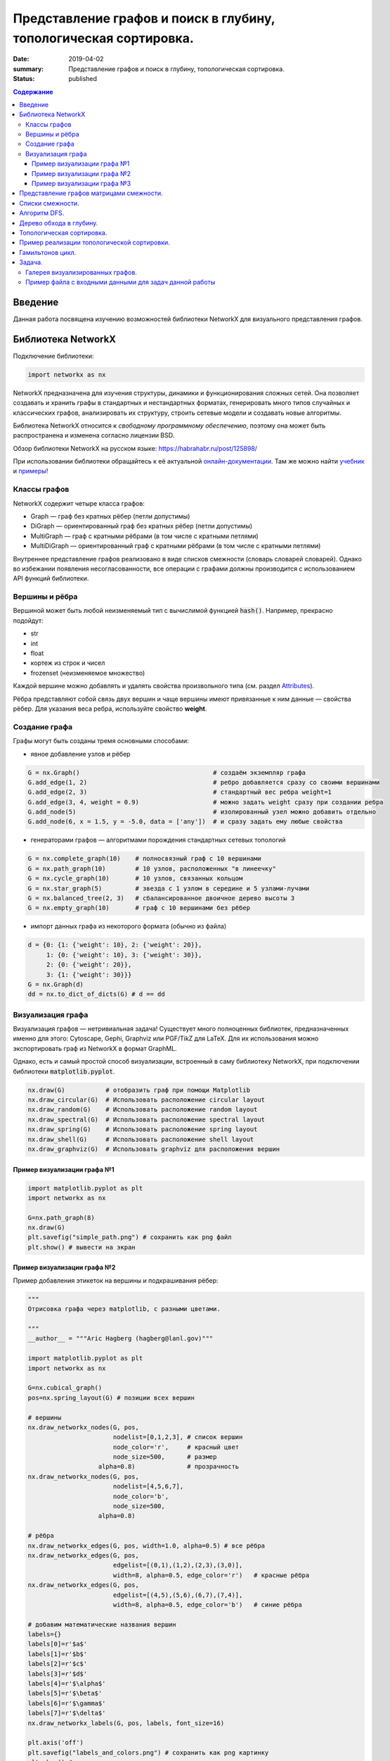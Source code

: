 Представление графов и поиск в глубину, топологическая сортировка.
##################################################################

:date: 2019-04-02
:summary: Представление графов и поиск в глубину, топологическая сортировка.
:status: published

.. default-role:: code

.. contents:: Содержание


Введение
========

Данная работа посвящена изучению возможностей библиотеки NetworkX для визуального представления графов.

Библиотека NetworkX
===================

Подключение библиотеки:

.. code-block:: python

	import networkx as nx

NetworkX предназначена для изучения структуры, динамики и функционирования сложных сетей.
Она позволяет создавать и хранить графы в стандартных и нестандартных форматах, генерировать много 
типов случайных и классических графов, анализировать их структуру, строить сетевые модели и создавать
новые алгоритмы.

Библиотека NetworkX относится к *свободному программному обеспечению*, поэтому она может быть распространена и 
изменена согласно лицензии BSD.

Обзор библиотеки NetworkX на русском языке: `https://habrahabr.ru/post/125898/`_

.. _`https://habrahabr.ru/post/125898/`: https://habrahabr.ru/post/125898/

При использовании библиотеки обращайтесь к её актуальной онлайн-документации_. Там же можно найти учебник_ и примеры_!

.. _онлайн-документации: https://networkx.github.io/documentation/latest/
.. _учебник: https://networkx.github.io/documentation/latest/tutorial.html
.. _примеры: https://networkx.github.io/documentation/latest/auto_examples/index.html

Классы графов
-------------
NetworkX содержит четыре класса графов:

* Graph — граф без кратных рёбер (петли допустимы)
* DiGraph — ориентированный граф без кратных рёбер (петли допустимы)
* MultiGraph — граф с кратными рёбрами (в том числе с кратными петлями)
* MultiDiGraph — ориентированный граф с кратными рёбрами (в том числе с кратными петлями)

Внутреннее представление графов реализовано в виде списков смежности (словарь словарей словарей).
Однако во избежании появления несогласованности, все операции с графами должны производится
с использованием API функций библиотеки.

Вершины и рёбра
---------------

Вершиной может быть любой неизменяемый тип с вычислимой функцией `hash()`.
Например, прекрасно подойдут:

* str
* int
* float
* кортеж из строк и чисел
* frozenset (неизменяемое множество)

Каждой вершине можно добавлять и удалять свойства произвольного типа (см. раздел Attributes_).

Рёбра представляют собой связь двух вершин и чаще вершины имеют привязанные к ним данные — свойства рёбер.
Для указания веса ребра, используйте свойство **weight**.

.. _Attributes: https://networkx.github.io/documentation/latest/reference/functions.html#attributes 

Создание графа
--------------

Графы могут быть созданы тремя основными способами:

* явное добавление узлов и рёбер

.. code-block:: python

	G = nx.Graph()                                    # создаём экземпляр графа
	G.add_edge(1, 2)                                  # ребро добавляется сразу со своими вершинами
	G.add_edge(2, 3)                                  # стандартный вес ребра weight=1
	G.add_edge(3, 4, weight = 0.9)                    # можно задать weight сразу при создании ребра
	G.add_node(5)                                     # изолированный узел можно добавить отдельно
	G.add_node(6, x = 1.5, y = -5.0, data = ['any'])  # и сразу задать ему любые свойства

* генераторами графов — алгоритмами порождения стандартных сетевых топологий

.. code-block:: python

	G = nx.complete_graph(10)    # полносвязный граф с 10 вершинами
	G = nx.path_graph(10)        # 10 узлов, расположенных "в линеечку"
	G = nx.cycle_graph(10)       # 10 узлов, связанных кольцом
	G = nx.star_graph(5)         # звезда с 1 узлом в середине и 5 узлами-лучами
	G = nx.balanced_tree(2, 3)   # сбалансированное двоичное дерево высоты 3
	G = nx.empty_graph(10)       # граф с 10 вершинами без рёбер

* импорт данных графа из некоторого формата (обычно из файла)

.. code-block:: python

	d = {0: {1: {'weight': 10}, 2: {'weight': 20}},
	     1: {0: {'weight': 10}, 3: {'weight': 30}},
	     2: {0: {'weight': 20}},
	     3: {1: {'weight': 30}}}
	G = nx.Graph(d)
	dd = nx.to_dict_of_dicts(G) # d == dd

Визуализация графа
------------------

Визуализация графов — нетривиальная задача! Существует много полноценных библиотек,
предназначенных именно для этого:  Cytoscape, Gephi, Graphviz или PGF/TikZ для LaTeX.
Для их использования можно экспортировать граф из NetworkX в формат GraphML.

Однако, есть и самый простой способ визуализации, встроенный в саму библиотеку NetworkX,
при подключении библиотеки `matplotlib.pyplot`.

.. code-block:: python

	nx.draw(G)           # отобразить граф при помощи Matplotlib
	nx.draw_circular(G)  # Использовать расположение circular layout
	nx.draw_random(G)    # Использовать расположение random layout
	nx.draw_spectral(G)  # Использовать расположение spectral layout
	nx.draw_spring(G)    # Использовать расположение spring layout
	nx.draw_shell(G)     # Использовать расположение shell layout
	nx.draw_graphviz(G)  # Использовать graphviz для расположения вершин


Пример визуализации графа №1
++++++++++++++++++++++++++++

.. code-block:: python

	import matplotlib.pyplot as plt
	import networkx as nx

	G=nx.path_graph(8)
	nx.draw(G)
	plt.savefig("simple_path.png") # сохранить как png файл
	plt.show() # вывести на экран

Пример визуализации графа №2
++++++++++++++++++++++++++++

Пример добавления этикеток на вершины и подкрашивания рёбер:

.. code-block:: python

	"""
	Отрисовка графа через matplotlib, с разными цветами.

	"""
	__author__ = """Aric Hagberg (hagberg@lanl.gov)"""

	import matplotlib.pyplot as plt
	import networkx as nx

	G=nx.cubical_graph()
	pos=nx.spring_layout(G) # позиции всех вершин

	# вершины
	nx.draw_networkx_nodes(G, pos,
		               nodelist=[0,1,2,3], # список вершин
		               node_color='r',     # красный цвет
		               node_size=500,      # размер
		           alpha=0.8)              # прозрачность
	nx.draw_networkx_nodes(G, pos,
		               nodelist=[4,5,6,7],
		               node_color='b',
		               node_size=500,
		           alpha=0.8)

	# рёбра
	nx.draw_networkx_edges(G, pos, width=1.0, alpha=0.5) # все рёбра
	nx.draw_networkx_edges(G, pos,
		               edgelist=[(0,1),(1,2),(2,3),(3,0)],
		               width=8, alpha=0.5, edge_color='r')   # красные рёбра
	nx.draw_networkx_edges(G, pos,
		               edgelist=[(4,5),(5,6),(6,7),(7,4)],
		               width=8, alpha=0.5, edge_color='b')   # синие рёбра

	# добавим математические названия вершин
	labels={}
	labels[0]=r'$a$'
	labels[1]=r'$b$'
	labels[2]=r'$c$'
	labels[3]=r'$d$'
	labels[4]=r'$\alpha$'
	labels[5]=r'$\beta$'
	labels[6]=r'$\gamma$'
	labels[7]=r'$\delta$'
	nx.draw_networkx_labels(G, pos, labels, font_size=16)

	plt.axis('off')
	plt.savefig("labels_and_colors.png") # сохранить как png картинку
	plt.show() # вывести на экран


Пример визуализации графа №3
++++++++++++++++++++++++++++

Ещё один пример добавления этикеток на вершины и подкрашивания рёбер:

.. code-block:: python

	"""
	Пример использования Graph как взешенного.
	"""
	__author__ = """Aric Hagberg (hagberg@lanl.gov)"""
	
    import matplotlib.pyplot as plt
	import networkx as nx

	G = nx.Graph()
	
	#   добавляем рёбра и вершины

	G.add_edge('a', 'b', weight=0.6)
	G.add_edge('a', 'c', weight=0.2)
	G.add_edge('c', 'd', weight=0.1)
	G.add_edge('c', 'e', weight=0.7)
	G.add_edge('c', 'f', weight=0.9)
	G.add_edge('a', 'd', weight=0.3)

	elarge = [(u,v) for (u,v,d) in G.edges(data=True) if d['weight'] >0.5]  # "тяжёлые"
	esmall = [(u,v) for (u,v,d) in G.edges(data=True) if d['weight'] <=0.5] # "лёгкие"

	pos = nx.spring_layout(G) # позиции всех вершин

	# вершины
	nx.draw_networkx_nodes(G, pos, node_size=700)

	# рёбра
	nx.draw_networkx_edges(G, pos, edgelist=elarge,
	                width=6)                                   # "тяжёлые"
	nx.draw_networkx_edges(G, pos, edgelist=esmall,
	       width=6, alpha=0.5, edge_color='b', style='dashed') # "лёгкие"

	# метки
	nx.draw_networkx_labels(G,pos,font_size=20,font_family='sans-serif')

	plt.axis('off')
	plt.savefig("weighted_graph.png") # сохранить как png картинку
	plt.show() # вывести на экран


Существует два способа представления графа, в виде списков смежности и в виде матрицы смежности. Оба способа подходят для представления ориентированных и неориентированных графов.


Представление графов матрицами смежности.
=========================================



Этот способ является удобным для представления плотных графов, в которых количество рёбер `(|E|)` примерно равно количеству вершин в квадрате `(|V|^2)`. 

В данном представлении мы заполняем матрицу размером `|V| x |V|` следущим образом: 

A[i][j] = 1 (Если существует ребро из i в j)

A[i][j] = 0 (Иначе)

Этот способ является удобным для представления плотных графов, в которых количество рёбер `(|E|)` примерно равно количеству вершин в квадрате `(|V|^2)`. 

Данный способ подходит для ориентированных и неориентированных графов. Для неориентированных графов матрица A является симметричной
(то есть A[i][j] == A[j][i], т.к. если существует ребро между i и j, то оно является и ребром из i в j, и ребром из j в i). Благодаря этому свойству можно сократить почти в два раза использование памяти, храня элементы только в верхней части матрицы, над главной диагональю)


Понятно что с помощью данного способа представления, можно быстро проверить есть ли ребро между вершинами v и u, просто посмотрев в ячейку A[v][u].


С другой стороны этот способ очень громоздкий, так как требует `O (|V|^2)` памяти для хранения матрицы.


.. image:: {filename}/images/matrix_graph.png



Пример реализации графа на следующем рисунке:


.. image:: {filename}/images/primergraph.png






.. code-block:: python

	a, b, c, d, e, f, g, h = range(8)
	# a b c d e f g h
	N =  [[0,1,1,1,1,1,0,0], # a
	  [0,0,1,0,1,0,0,0], # b
	  [0,0,0,1,0,0,0,0], # c
	  [0,0,0,0,1,0,0,0], # d
	  [0,0,0,0,0,1,0,0], # e
	  [0,0,1,0,0,0,1,1], # f
	  [0,0,0,0,0,1,0,1], # g
	  [0,0,0,0,0,1,1,0]] # h


Для проверки вхождения вершины b в список смежности для данной вершины a нужно проверить истинность N[a][b]. Чтобы найти степень вершины, достаточно использовать функцию sum:


.. code-block:: python

	>>> N[a][b]
	1
	>>> sum(N[f])
	3


Разреженные матрицы нередко представляются в виде словарей, ключом в которых является кортеж координат, а значением - значение ненулевого элемента матрицы. Например

.. code-block:: python

	matrix = {(0, 0):3, (0, 2):-2, (0, 3):11, (1, 1):9, (2, 1):7, (3, 3):5}


Расширение матрицы смежности для использования весов тривиально: вместо сохранения логических значений, сохраняйте значения весов. В случае с ребром (u, v) N[u][v] будет весом ребра w(u,v) вместо True. Часто в практических целях несуществующим ребрам присваиваются бесконечные веса. (Это гарантирует, что они не будут включены, например, в кратчайшие пути, т. к. мы ищем путь по существующим ребрам). Не всегда очевидно, как представить бесконечность, но совершенно точно есть несколько разных вариантов.


Один из них состоит в том, чтобы использовать некорректное для веса значение, такое как None или -1, если известно, что все веса неотрицательны. Возможно, в ряде случаев полезно использовать действительно большие числа. Для целых весов можно применить sys.maxint, хотя это значение и не обязательно самое большое (длинные целые могут быть больше). Есть и значение, введенное для отражения бесконечности: inf. Оно недоступно в Python напрямую по имени и выражается как float('inf')(гарантируется, что это работает для Python 2.6 и старше. В ранних версиях подобные специальные значения были платформо-зависимы, хотя float('inf') или float('Inf') должны сработать на большинстве платформ).

Листинг ниже показывает, как выглядит матрица весов, реализованная вложенными списками. Использованы те же веса, что и в листинге выше.


.. code-block:: python

	a, b, c, d, e, f, g, h = range(8)
	_ = float('inf')
	  # a b c d e f g h
	W = [[0,2,1,3,9,4,_,_], # a
 	  [_,0,4,_,3,_,_,_], # b
	  [_,_,0,8,_,_,_,_], # c
	  [_,_,_,0,7,_,_,_], # d
	  [_,_,_,_,0,5,_,_], # e
	  [_,_,2,_,_,0,2,2], # f
	  [_,_,_,_,_,1,0,6], # g
	  [_,_,_,_,_,9,8,0]] # h


Бесконечное значение обозначено как подчеркивание (_), потому что это коротко и визуально различимо. Естественно, можно использовать любое имя, которое вы предпочтете. Обратите внимание, что значения на диагонали по-прежнему равны нулю, потому что даже без учета петель, веса часто интерпретируются как расстояния, а расстояние от вершины до самой себя равно нулю.


Конечно, матрицы весов дают возможность очень просто получить веса ребер, но, к примеру, проверка смежности и определение степени вершины, или обход всех смежных вершин делаются иначе. Здесь нужно использовать бесконечное значение, примерно так (для большей наглядности определим inf = float('inf')):



.. code-block:: python

	>>> W[a][b] < inf # смежность
	True
	>>> W[c][e] < inf # смежность
	False
	>>> sum(1 for w in W[a] if w < inf) - 1 # степень
	5


Обратите внимание, что из полученной степени вычитается 1, потому что мы не считаем значения на диагонали. Сложность вычисления степени тут О(n), в то время как в другом представлении и смежность, и степень вершины можно определить за константное время. Так что вы всегда должны понимать, как именно вы собираетесь использовать ваш граф и выбирать для него соответствующее представление.




Списки смежности.
=================


Данный способ представления больше подходит для разреженных графов, то есть графов у которых количество рёбер гораздо меньше чем количество вершин в квадрате `(|E| << |V|^2)`.

В данном представлении используется массив Adj содержащий `|V|` списков. В каждом списке Adj[v] содержатся все вершины u, так что между v и u есть ребро. Память требуемая для представления равна `O (|E| + |V|)` что является лучшим показателем чем матрица смежности для разреженных графов.

Главный недостаток этого способа представления в том, что нет быстрого способа проверить существует ли ребро (u, v). 


.. image:: {filename}/images/spisok_graph.png



Рассмотрим теперь граф на следующем рисунке:


.. image:: {filename}/images/primergraph.png




Пример его реализации с использованием множеств: 


.. code-block:: python

	a, b, c, d, e, f, g, h = range(8)
	N = [
 	 {b, c, d, e, f}, # a
 	 {c, e}, # b
 	 {d}, # c
 	 {e}, # d
 	 {f}, # e
 	 {c, g, h}, # f
 	 {f, h}, # g
 	 {f, g} # h
	]
	
	
В таком представлении удобно проверять принадлежность и вычислять степень вершины:


.. code-block:: python

	>>> b in N[a]  # смежная?
	True
	>>> len(N[f])  # степень
	3

Позволяет выиграть время, если требуется в основном проверять эти две вещи, но значительно медленнее работает по сравнению
с просто списком списков, если нужно обходить вершины.


Пример реализации с использованием списка списков: 



.. code-block:: python

	a, b, c, d, e, f, g, h = range(8)
	N = [
 	 [b, c, d, e, f], # a
 	 [c, e], # b
	 [d], # c
	 [e], # d
	 [f], # e
	 [c, g, h], # f
	 [f, h], # g
	 [f, g] # h
	]


Можно поспорить, что это представление на самом деле — набор массивов смежности, а не классические списки смежности, т.к. тип список в Python в действительности является динамическим массивом. Если хотите, вы можете реализовать тип связанного списка и использовать его вместо типа list из Python. Это может сделать дешевле в плане производительности произвольные вставки в список, но вам, вероятно, и не понадобится такая операция, потому что с тем же успехом можно добавлять новые вершины к концу списка. 

Преимущество использования встроенного list в том, что он представляет собой очень быструю и хорошо отлаженную структуру (в отличие от любых структур списков, которые можно реализовать на чистом Python).


При работе с графами постоянно всплывает идея о том, что лучшее представление зависит от того, что именно нужно сделать с графом. Например, используя списки (или массивы) смежности можно сохранить накладные расходы небольшими и обеспечить эффективный обход N(v) для любой вершины v. Однако, проверка, являются ли u и v смежными, потребует времени О(N(v)), что может стать проблемой при высокой плотности графа (т.е. при большом числе ребер). В этих случаях на помощь придут множества смежности. 

Известно, что удаление объектов из середины list в Python довольно затратно. Удаление с конца при этом происходит за константное время. Если вы не заботитесь о порядке вершин, то можете удалять случайную вершину за константное время перезаписывая ее той, что находится в конце списка смежности, и вызывая затем метод pop.


Небольшой вариацией на тему этого представления можно назвать сортированные списки смежных вершин. Если списки нечасто меняются, их можно держать отсортированными и использовать бисекцию для проверки смежности вершины, что приведет к немного меньшим накладным расходам (в плане использования памяти и времени итерации), но увеличит сложность проверки до О(log2(k)), где k — количество смежных с данной вершин. (Это все равно очень маленькое значение. На практике, впрочем, использование встроенного типа set доставляет гораздо меньше хлопот).


Еще одна небольшая доработка заключается в использовании словарей вместо множеств или списков. Смежные вершины могут быть ключам словаря, а в качестве значения можно использовать любые дополнительные данные, например, вес ребра. Как это выглядит можно увидеть в листинге ниже (веса выбраны случайно).

Пример реализации с использованием списка словарей:  


.. code-block:: python

	a, b, c, d, e, f, g, h = range(8)
	N = [
 	 {b:2, c:1, d:3, e:9, f:4},# a
 	 {c:4, e:3}, # b
 	 {d:8}, # c
 	 {e:7}, # d
 	 {f:5}, # e
 	 {c:2, g:2, h:2}, # f
 	 {f:1, h:6}, # g
 	 {f:9, g:8} # h
	]


Словарь смежности можно использовать точно так же как и другие представления, с учетом дополнительной информации о весах:


.. code-block:: python

	>>> b in N[a] # смежность
	True
	>>> len(N[f]) # степень
	3
	>>> N[a][b]  # вес (a, b)
	2


До этого момента сущность, хранящая структуры смежности — списки, множества или словари — была списком, индексированным номерами вершин. Более гибкий вариант (позволяющий использовать произвольные, хэшируемые, имена вершин) строится на базе словаря в качестве основной структуры (такие словари со списками смежности Гвидо ван Россум использовал в своей статье «Python Patterns — Implementing Graphs», выложенной по адресу https://www.python.org/doc/essays/graphs/ ). Листинг ниже показывает пример словаря, содержащего множества смежности. Заметьте, что вершины в нем обозначены символами.


.. code-block:: python

	N = {
 	 'a': set('bcdef'),
 	 'b': set('ce'),
 	 'c': set('d'),
 	 'd': set('e'),
 	 'e': set('f'),
	 'f': set('cgh'),
	 'g': set('fh'),
	 'h': set('fg')
	}





Алгоритм DFS.
=============


Обход в глубину (поиск в глубину, англ. Depth-First Search, DFS) — один из основных методов обхода графа, часто используемый для проверки связности, поиска цикла и компонент сильной связности и для топологической сортировки. 

Общая идея алгоритма состоит в следующем: для каждой не пройденной вершины необходимо найти все не пройденные смежные вершины и повторить поиск для них.


Пошаговое представление:

1. Выбираем любую вершину из еще не пройденных, обозначим ее как u.

2. Запускаем процедуру dfs(u). 

3. Помечаем вершину u как пройденную. 

4. Для каждой не пройденной смежной с u вершиной (назовем ее v) запускаем dfs(v).

5. Повторяем шаги 1 и 2, пока все вершины не окажутся пройденными.


Зачастую, простой информации "были/не были в вершине" не хватает для конкретных целей.

Поэтому в процессе алгоритма вершинам задают некоторые цвета:

если вершина белая, значит, мы в ней еще не были, вершина не пройдена;

серая — вершина проходится в текущей процедуре dfs;

черная — вершина пройдена, все итерации dfs от нее завершены.

Такие "метки" в основном используются при поиске цикла.

Примеры псевдокода реализации на Python.


.. code-block:: python

	def doDfs(G[n]: Graph): # функция принимает граф G с количеством вершин n и выполняет обход в глубину во всем графе 
            visited = array[n, false]  # создаём массив посещённых вершины длины n, заполненный false изначально
          
            def dfs(u: int):   
      		visited[u] = true
      		for v: (u, v) in G:        
         		if not visited[v]:               
            		   dfs(v)
            for i in range(1, n):             
      		if not visited[i]:                    
         		dfs(i)
	
	#  вариант с цветами
	
	def doDfs(G[n]: Graph): // функция принимает граф G с количеством вершин n и выполняет обход в глубину во всем графе 
            color = array[n, white]
                   
            def dfs(u: int):
                color[u] = gray           
                for v: (u, v) in G:                   
                    if color[v] == white:
                        dfs(v)
                color[u] = black   
                   	   
            for i in range(1, n):
	       if color[i] == white:                
                   dfs(i)



Дерево обхода в глубину.
========================

Рассмотрим подграф предшествования обхода в глубину Gp=(V,Ep), где Ep={(p[u],u):u∈V, p[u]≠NIL}, где в свою очередь p[u] — вершина, от которой был вызван dfs(u)  (для вершин, от которых dfs был вызван нерекурсивно это значение соответственно равно NIL). 

Подграф предшествования поиска в глубину образует лес обхода в глубину, который состоит из нескольких деревьев обхода в глубину. С помощью полученного леса можно классифицировать ребра графа G, который мы обходим в глубину.

1. Ребрами дерева назовем те ребра из G, которые вошли в Gp.

2. Ребра (u,v), соединяющие вершину u с её предком v в дереве обхода в глубину назовем обратными ребрами (для неориентированного графа предок должен быть не родителем, так как иначе ребро будет являться ребром дерева).

3. Ребра (u,v), не являющиеся ребрами дерева и соединяющие вершину u с её потомком v в дереве обхода в глубину назовем прямыми ребрами (в неориентированном графе нет разницы между прямыми и обратными ребрами, поэтому все такие ребра считаются обратными).

4. Все остальные ребра назовем перекрестными ребрами — такие ребра могут соединять вершины одного и того же дерева обхода в глубину, когда ни одна из вершин не является предком другой, или соединять вершины в разных деревьях.


Алгоритм dfs можно модифицировать так, что он будет классифицировать встречающиеся при работе ребра. Ключевая идея состоит в том, что каждое ребро (u,v) можно классифицировать при помощи цвета вершины v при первом его исследовании, а именно:

1. Белый цвет вершины v по определению dfs говорит о том, что это ребро дерева.

2. Серый цвет в силу того, что серые вершины всегда образуют нисходящий путь в каком-либо из деревьев dfs и встреченная вершина v лежит на нем выше вершины u, определяет обратное ребро (для неориентированного графа необходимо проверить условие v≠p[u]).

3. Черный цвет, соответственно, указывает на прямое или перекрестное ребро.


На рисунке: 

1. Синий цвет - обратные рёбра. 

2. Зелёный цвет - прямые рёбра. 

3. Красный цвет - перекрёстные рёбра. 


.. image:: {filename}/images/671px-Colors.png





Топологическая сортировка.
==========================

Дан ориентированный граф с n вершинами и m рёбрами. Требуется перенумеровать его вершины таким образом, чтобы каждое рёбро вело из вершины с меньшим номером в вершину с большим.

Иными словами, требуется найти перестановку вершин (топологический порядок), соответствующую порядку, задаваемому всеми рёбрами графа.

Топологическая сортировка может быть не единственной (например, если граф — пустой; или если есть три такие вершины a, b, c, что из a есть пути в b и в c, но ни из b в c, ни из c в b добраться нельзя).


Топологической сортировки может не существовать вовсе — если граф содержит циклы (поскольку при этом возникает противоречие: есть путь и из одной вершины в другую, и наоборот).


Распространённая задача на топологическую сортировку — следующая. Есть n переменных, значения которых нам неизвестны. Известно лишь про некоторые пары переменных, что одна переменная меньше другой. Требуется проверить, не противоречивы ли эти неравенства, и если нет, выдать переменные в порядке их возрастания (если решений несколько — выдать любое). Легко заметить, что это в точности и есть задача о поиске топологической сортировки в графе из n вершин.


Алгоритм решения. 


Для решения воспользуемся обходом в глубину.


Предположим, что граф ацикличен, т.е. решение существует. Что делает обход в глубину? При запуске из какой-то вершины v он пытается запуститься вдоль всех рёбер, исходящих из v. Вдоль тех рёбер, концы которых уже были посещены ранее, он не проходит, а вдоль всех остальных — проходит и вызывает себя от их концов.


Таким образом, к моменту выхода из вызова dfs(v) все вершины, достижимые из v как непосредственно (по одному ребру), так и косвенно (по пути) — все такие вершины уже посещены обходом. Следовательно, если мы будем в момент выхода из dfs(v) добавлять нашу вершину в начало некоего списка, то в конце концов в этом списке получится топологическая сортировка.


Эти объяснения можно представить и в несколько ином свете, с помощью понятия "времени выхода" обхода в глубину. Время выхода для каждой вершины v — это момент времени, в который закончил работать вызов dfs(v) обхода в глубину от неё (времена выхода можно занумеровать от 1 до n). Легко понять, что при обходе в глубину время выхода из какой-либо вершины v всегда больше, чем время выхода из всех вершин, достижимых из неё (т.к. они были посещены либо до вызова dfs(v), либо во время него). Таким образом, искомая топологическая сортировка — это сортировка в порядке убывания времён выхода.




Пример реализации топологической сортировки.
============================================


Запускаем обход в глубину, и когда вершина обработана, заносим ее в стек. По окончании обхода в глубину вершины достаются из стека. Новые номера присваиваются в порядке вытаскивания из стека.

Цвет: во время обхода в глубину используется 3 цвета. Изначально все вершины белые. Когда вершина обнаружена, красим ее в серый цвет. Когда просмотрен список всех смежных с ней вершин, красим ее в черный цвет.

Проще рассмотреть данный алгоритм на примере:


Имеем бесконтурный ориентированный граф.

Изначально все вершины белые, а стек пуст.

Начнем обход в глубину с вершины номер 1.



.. image:: {filename}/images/tps1.PNG


Переходим к вершине номер 1. Красим ее в серый цвет.


.. image:: {filename}/images/tps2.PNG


Существует ребро из вершины номер 1 в вершину номер 4. Переходим к вершине номер 4 и красим ее в серый цвет.

.. image:: {filename}/images/tps3.PNG


Существует ребро из вершины номер 4 в вершину номер 2. Переходим к вершине номер 2 и красим ее в серый цвет.
 


.. image:: {filename}/images/tps4.PNG
 


 
Из вершины номер 2 нет рёбер, идущих не в черные вершины. Возвращаемся к вершине номер 4. 
Красим вершину номер 2 в черный цвет и кладем ее в стек.
 
 
.. image:: {filename}/images/tps5.PNG
  
  
Существует ребро из вершины номер 4 в вершину номер 3. Переходим к вершине номер 3 и красим ее в серый цвет.
  
  
.. image:: {filename}/images/tps6.PNG



Из вершины номер 3 нет рёбер, идущих не в черные вершины. Возвращаемся к вершине номер 4. 
Красим вершину номер 3 в черный цвет и кладем ее в стек.


.. image:: {filename}/images/tps7.PNG


Из вершины номер 4 нет рёбер, идущих не в черные вершины. Возвращаемся к вершине номер 1. Красим вершину номер 4 в черный цвет и кладем ее в стек.


.. image:: {filename}/images/tps8.PNG
  
 
 
Из вершины номер 1 нет рёбер, идущих не в черные вершины. Красим её в черный цвет и кладем в стек. Обход точек закончен.
 
 
 .. image:: {filename}/images/tps9.PNG
 

По очереди достаем все вершины из стека и присваиваем им номера 1, 2, 3, 4 соответсвенно. Алгоритм топологической сортировки завершен. Граф отсортирован.


Классическая функция топологической сортировки обходом в глубину выглядит так:


.. code-block:: python

	#Color — массив, в котором хранятся цвета вершин (0 — белый, 1 — серый, 2 — черный).
	#Edges — массив списков смежных вершин.
	#Numbers — массив, в котором сохраняются новые номера вершин.
	#Stack — стек, в котором складываются вершины после их обработки.
	#Cycle — принимает значение true, если в графе найден цикл.
	Edges = {'a':['c'], 'c':['b'], 'd':['c', 'b', 't'], 'b':[], 't':[]}
	def topologicSortDFS2(Edges):
    		Stack=[]
    		Color=dict()
    		for i in Edges.keys():
        		Color[i]=0
    	
		def topological_sort():
        	
			def dfs(v):
	#Если вершина серая, то мы обнаружили цикл. 
	#Заканчиваем поиск в глубину.
            			if Color[v] == 1: return True
            			if Color[v] == 2: return False   #Если вершина черная, то заканчиваем ее обработку.
            			Color[v] = 1                     #Красим вершину в серый цвет.
	#Обрабатываем список смежных с ней вершин.
            			for i in range(len(Edges[v])):
                			if dfs(Edges[v][i]): return True
            			Stack.append(v)                  #Кладем вершину в стек.
            			Color[v] = 2                     #Красим вершину в черный цвет.
            			return False;
        
	#Вызывается обход в глубину от всех вершин. 
	#Заканчиваем работу алгоритма, если обнаружен цикл.
        		for i in Edges.keys():
            			Cycle = dfs(i)
            			if Cycle: 
                			print("!!!имеется цикл!!!")
                			exit()
                
	#Заносим в массив новые номера вершин.    
        		Stack.reverse()
        		return Stack
    		return topological_sort()



Гамильтонов цикл.
=================

Гамильтоновым путем называется путь, проходящий через каждую вершину ровно один раз. Гамильтоновым циклом называется цикл, проходящий через каждую вершину ровно один раз. Гамильтоновым графом называется граф, в котором есть гамильтонов цикл.


Построение гамильтонова цикла — сложная задача, в настоящее время неизвестно эффективного алгоритма его решения. Более того, скорее всего такого алгоритма (решающего  задачу за сложность, являющуюся многочленом от числа вершин в графе n) скорее всего просто не существует, но это одна из нерешенных на сей момент проблема теории сложности алгоритмов.


Можно придумать переборное решение, сложность которого будет порядка O(n!). Например, если перенумеровать вершины в графе, то номера вершин в порядке следования их в гамильтоновом цикле образуют некоторую перестановку чисел от 1 до n. Можно перебрать все n!  возможных перестановок и для каждой из них проверить, что данная перестановка соответствует циклу на графе, то есть каждые два соседних элемента в перестановке, а также первый и последний элемент перестановки соединены ребром.


Для перебора перестановок можно использовать ранее разобранный алгоритм перебора с возвратом. Запишем этот алгоритм так, чтобы исключить заведомо неподходящие варианты, а именно, к уже построенной части пути будем добавлять только те вершины, которые соединены ребром с последней вершиной в пути (и не были посещены ранее), добавив новую вершину к пути рекурсивно запускаем алгоритм из новой вершины.


Во многом этот алгоритм напоминает алгоритм поиска в глубину, но главное его отличие заключается в том, что если из какой-то вершины не удается продолжить путь дальше (то есть были рассмотрены все ребра и все возможные продолжения привели в тупик), то алгоритм возвращается в предыдущую вершину, при этом покинутая вершина «перекрашивается», то есть с нее снимается отметка о том, что эта вершина была посещена ранее. При этом алгоритм может вернуться в эту вершину еще раз, уже по другому пути (и даже обязан это сделать, если в графе существует гамильтонов путь, так как гамильтонов путь проходит через все вершины).


Пусть n — число вершин в графе, вершины пронумерованы числами от 0 до n-1. Граф задан матрицей смежности A. В глобальной переменной Path будет храниться список вершин, входящих в путь.  Функция hamilton принимает в качестве параметра номер вершины, добавляемой к пути и возвращает значение true, если удалось построить гамильтонов путь и false, если не удалось. Причем если путь построить удалось, то построенный путь будет храниться в списке Path.


.. code-block:: python

	Visited = [False] * n
	Path = []
	def hamilton(curr): 
    		Path.append(curr)
    		if len(Path) == n:
        		if A[Path[0]][Path[-1]] == 1:
            			return True 
        		else: 
            			Path.pop() 
            			return False 
    		Visited[curr] = True

    		for next in range(n): 

        		if A[curr][next] == 1 and not Visited[next]: 
            			if hamilton(next): 
                			return True 
   		Visited[curr] = False 
    		Path.pop()

    		return False



Функция Hamilton прежде всего добавляет вершину curr в конец списка Path. При этом если длина списка стала равна n, то есть все вершины включены в путь Path, проверяется, что первая и последняя вершина в пути соединены ребром (это не требуется при помощи гамильтонова пути), если это так — то алгоритм возвращает True (цикл найден), в противном случае из списка Path удаляется последний элемент и алгоритм возвращает False (цикл не найден).

Если же длина списка меньше n, то вершина curr отмечется, как посещенная и осуществляется перебор дальнейших продолжений. Последовательно перебираются все оставшиеся вершины next и если вершина next соединена ребром с curr и вершина next не была посещена, то алгоритм рекурсивно запускается из вершины next, пытаясь сделать продолжение пути в вершину next. При этом если рекурсивный вызов из вершины next вернет True, то есть удалось построить цикл, то алгоритм сразу же возвращает True, при этом из списка Path ничего не удаляется, поэтому Path будет хранить полный гамильтонов цикл. Если же ни одно из продолжений не получилось, то осуществляется «откат» вершины curr — она помечается, как непосещенная, удаляется из конца списка Path и управление передается назад, на последнюю вершину в списке Path.


Пример оптимизаций алгоритма поиска гамильтонова пути в большом графе можно прочитать в цикле статей:

https://habr.com/ru/post/160077/

https://habr.com/ru/post/160167/ 

https://habr.com/ru/post/229597/ 




Задача.
=======

1. Считать и отобразить граф городов;
2. Представить его разными способами - список смежности, матрица смежности, используя обычные средства Питон.
3. Построить и отобразить остовное дерево методом обхода в глубину (DFS);

Указание.

Выбираем произвольно вершину V0, а затем следуем по ребру е01 в узел Vi , потом следуем по ребру e12 в узел V2, соседний с V1 . Вобщем случае, после посещения узла Vi следуем по ребру eij в узел Vj, если Vj ранее еще не был посещен. Далее применяем рекурсивно этот процесс к Vj и выбираем ребро ejk в узел Vk. Если вершина Vj уже была посещена, то возвращаемся в Vi и выбираем другое ребро. Если все ребра, инцидентные Vi, уже выбраны и нельзя найти ни одной новой вершины, то возвращаемся из Vj в предыдущую вершину, за которой идет Vi, и проверяем ей инцидентные ребра.

4. Написать функцию, осуществляющую топологическую сортировку вершин;

**Дополнительно:**

1. Проверить эйлеровость графа и отобразить эйлеров цикл
2. Найти и отобразить гамильтонов цикл в графе или вывести сообщение, что граф не гамильтонов


Галерея визуализированных графов.
---------------------------------

На официальном сайте NetworkX есть целая `галерея визуализированных графов`_.

.. _`галерея визуализированных графов`: https://networkx.github.io/documentation/stable/auto_examples/index.html



Пример файла с входными данными для задач данной работы
-------------------------------------------------------

.. code-block:: text

	Апельсиновый Мандариновый 100
	Мандариновый Ананасовый 200
	Мандариновый Папайя 300
	Мандариновый Кивиновый 400
	Кивиновый Ананасовый 500
	Яблочный Грушевый 100
	Яблочный Вишнёвый 200
	Вишнёвый Сливовый 300
	Грушевый Сливовый 400
	Вишнёвый Черешневый 500
	Кивиновый Фейхоа 600
	Сливовый Алычовый 600
	Алычовый Терновый 700
	Мандариновый Персиковый 1000
	Персиковый Абрикосовый 300
	Абрикосовый Сливовый 400
	Абрикосовый Алычовый 200
	Земляничный Клубничный 100
	Клубничный Брусничный 200
